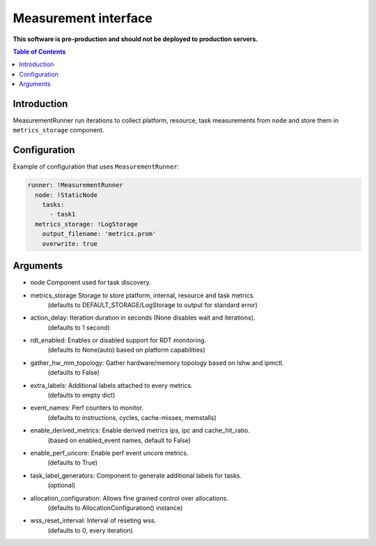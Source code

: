 =====================
Measurement interface
=====================

**This software is pre-production and should not be deployed to production servers.**

.. contents:: Table of Contents

Introduction
------------
MeasurementRunner run iterations to collect platform, resource, task measurements from ``node`` and store them in ``metrics_storage`` component.

Configuration
-------------

Example of configuration that uses ``MeasurementRunner``:

.. code:: yaml

        runner: !MeasurementRunner
          node: !StaticNode
            tasks:
              - task1
          metrics_storage: !LogStorage
            output_filename: 'metrics.prom'
            overwrite: true


Arguments
---------
* node Component used for task discovery.
* metrics_storage Storage to store platform, internal, resource and task metrics.
    (defaults to DEFAULT_STORAGE/LogStorage to output for standard error)
* action_delay: Iteration duration in seconds (None disables wait and iterations).
    (defaults to 1 second)
* rdt_enabled: Enables or disabled support for RDT monitoring.
    (defaults to None(auto) based on platform capabilities)
* gather_hw_mm_topology: Gather hardware/memory topology based on lshw and ipmctl.
    (defaults to False)
* extra_labels: Additional labels attached to every metrics.
    (defaults to empty dict)
* event_names: Perf counters to monitor.
    (defaults to instructions, cycles, cache-misses, memstalls)
* enable_derived_metrics: Enable derived metrics ips, ipc and cache_hit_ratio.
    (based on enabled_event names, default to False)
* enable_perf_uncore: Enable perf event uncore metrics.
    (defaults to True)
* task_label_generators: Component to generate additional labels for tasks.
    (optional)
* allocation_configuration: Allows fine grained control over allocations.
    (defaults to AllocationConfiguration() instance)
* wss_reset_interval: Interval of reseting wss.
    (defaults to 0, every iteration)
